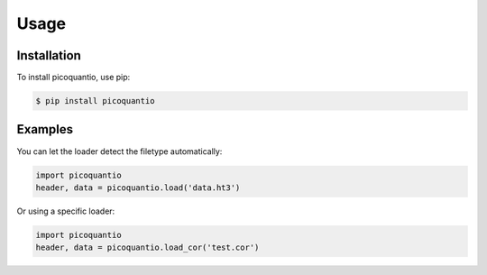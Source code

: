 Usage
=====

Installation
------------

To install picoquantio, use pip:

.. code-block:: console

    $ pip install picoquantio

Examples
--------

You can let the loader detect the filetype automatically:

.. code-block:: python

    import picoquantio
    header, data = picoquantio.load('data.ht3')


Or using a specific loader:

.. code-block:: python

   import picoquantio
   header, data = picoquantio.load_cor('test.cor')

